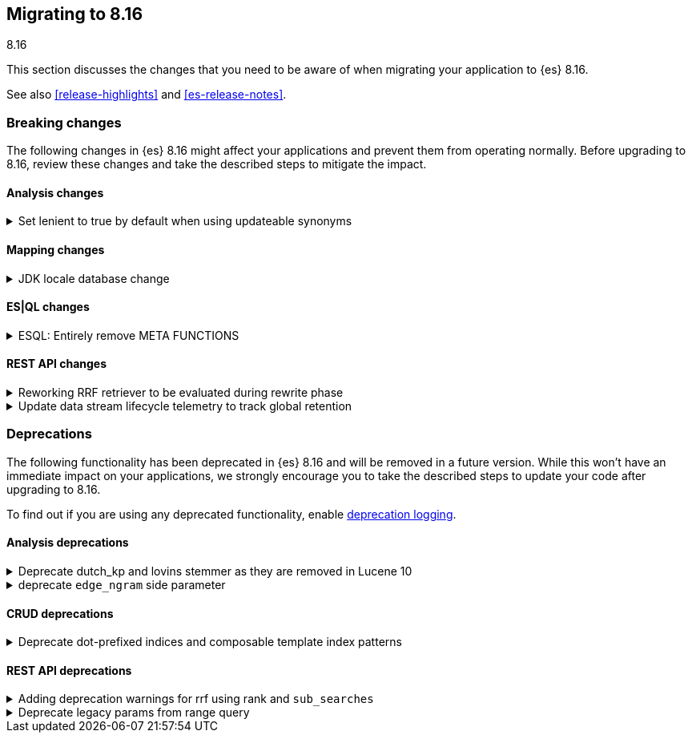 [[migrating-8.16]]
== Migrating to 8.16
++++
<titleabbrev>8.16</titleabbrev>
++++

This section discusses the changes that you need to be aware of when migrating
your application to {es} 8.16.

See also <<release-highlights>> and <<es-release-notes>>.

[discrete]
[[breaking-changes-8.16]]
=== Breaking changes

The following changes in {es} 8.16 might affect your applications
and prevent them from operating normally.
Before upgrading to 8.16, review these changes and take the described steps
to mitigate the impact.

[discrete]
[[breaking_816_analysis_changes]]
==== Analysis changes

[[set_lenient_to_true_by_default_when_using_updateable_synonyms]]
.Set lenient to true by default when using updateable synonyms
[%collapsible]
====
*Details* +
When a `synonym` or `synonym_graph` token filter is configured with `updateable: true`, the default `lenient`
value will now be `true`.

*Impact* +
`synonym` or `synonym_graph` token filters configured with `updateable: true` will ignore invalid synonyms by
default. This prevents shard initialization errors on invalid synonyms.
====

[discrete]
[[breaking_816_mapping_changes]]
==== Mapping changes

[[jdk_locale_database_change]]
.JDK locale database change
[%collapsible]
====
*Details* +
{es} 8.16 changes the version of the JDK that is included from version 22 to version 23. This changes the locale database that is used by Elasticsearch from the COMPAT database to the CLDR database. This change can cause significant differences to the textual date formats accepted by Elasticsearch, and to calculated week-dates.

If you run {es} 8.16 on JDK version 22 or below, it will use the COMPAT locale database to match the behavior of 8.15. However, starting with {es} 9.0, {es} will use the CLDR database regardless of JDK version it is run on.

*Impact* +
This affects you if you use custom date formats using textual or week-date field specifiers. If you use date fields or calculated week-dates that change between the COMPAT and CLDR databases, then this change will cause Elasticsearch to reject previously valid date fields as invalid data. You might need to modify your ingest or output integration code to account for the differences between these two JDK versions.

Starting in version 8.15.2, Elasticsearch will log deprecation warnings if you are using date format specifiers that might change on upgrading to JDK 23. These warnings are visible in Kibana.

For detailed guidance, refer to <<custom-date-format-locales,Differences in locale information between JDK versions>> and the https://ela.st/jdk-23-locales[Elastic blog].
====

[discrete]
[[breaking_816_es_ql_changes]]
==== ES|QL changes

[[esql_entirely_remove_meta_functions]]
.ESQL: Entirely remove META FUNCTIONS
[%collapsible]
====
*Details* +
Removes an undocumented syntax from ESQL: META FUNCTION. This was never
reliable or really useful. Consult the documentation instead.

*Impact* +
Removes an undocumented syntax from ESQL: META FUNCTION
====

[discrete]
[[breaking_816_rest_api_changes]]
==== REST API changes

[[reworking_rrf_retriever_to_be_evaluated_during_rewrite_phase]]
.Reworking RRF retriever to be evaluated during rewrite phase
[%collapsible]
====
*Details* +
In this release (8.16), we have introduced major changes to the retrievers framework 
and how they can be evaluated, focusing mainly on compound retrievers 
like `rrf` and `text_similarity_reranker`, which allowed us to support full 
composability (i.e. any retriever can be nested under any compound retriever), 
as well as supporting additional search features like collapsing, explaining, 
aggregations, and highlighting.

To ensure consistency, and given that this rework is not available until 8.16, 
`rrf` and `text_similarity_reranker`  retriever queries would now  
throw an exception in a mixed cluster scenario, where there are nodes 
both in current or later (i.e. >= 8.16) and previous ( <= 8.15) versions.

As part of the rework, we have also removed the `_rank` property from 
the responses of an `rrf` retriever.

*Impact* +
- Users will not be able to use the `rrf` and `text_similarity_reranker` retrievers in a mixed cluster scenario
with previous releases (i.e. prior to 8.16), and the request will throw an `IllegalArgumentException`.
- `_rank` has now been removed from the output of the `rrf` retrievers so trying to directly parse the field
will throw an exception
====

[[update_data_stream_lifecycle_telemetry_to_track_global_retention]]
.Update data stream lifecycle telemetry to track global retention
[%collapsible]
====
*Details* +
In this release we introduced global retention settings that fulfil the following criteria:

- a data stream managed by the data stream lifecycle,
- a data stream that is not an internal data stream.

As a result, we defined different types of retention:

- **data retention**: the retention configured on data stream level by the data stream user or owner
- **default global retention:** the retention configured by an admin on a cluster level and applied to any
data stream that doesn't have data retention and fulfils the criteria.
- **max global retention:** the retention configured by an admin to guard against having long retention periods.
Any data stream that fulfills the criteria will adhere to the data retention unless it exceeds the max retention,
in which case the max global retention applies.
- **effective retention:** the retention that applies on the data stream that fulfill the criteria at a given moment
in time. It takes into consideration all the retention above and resolves it to the retention that will take effect.

Considering the above changes, having a field named `retention` in the usage API was confusing. For this reason, we
renamed it to `data_retention` and added telemetry about the other configurations too.

*Impact* +
Users that use the field `data_lifecycle.retention` should use the `data_lifecycle.data_retention`
====


[discrete]
[[deprecated-8.16]]
=== Deprecations

The following functionality has been deprecated in {es} 8.16
and will be removed in a future version.
While this won't have an immediate impact on your applications,
we strongly encourage you to take the described steps to update your code
after upgrading to 8.16.

To find out if you are using any deprecated functionality,
enable <<deprecation-logging, deprecation logging>>.

[discrete]
[[deprecations_816_analysis]]
==== Analysis deprecations

[[deprecate_dutch_kp_lovins_stemmer_as_they_are_removed_in_lucene_10]]
.Deprecate dutch_kp and lovins stemmer as they are removed in Lucene 10
[%collapsible]
====
*Details* +
kp, dutch_kp, dutchKp and lovins stemmers are deprecated and will be removed.

*Impact* +
These stemmers will be removed and will be no longer supported.
====

[[deprecate_edge_ngram_side_parameter]]
.deprecate `edge_ngram` side parameter
[%collapsible]
====
*Details* +
edge_ngram will no longer accept the side parameter.

*Impact* +
Users will need to update any usage of edge_ngram token filter that utilizes `side`. If the `back` value was used, they can achieve the same behavior by using the `reverse` token filter.
====

[discrete]
[[deprecations_816_crud]]
==== CRUD deprecations

[[deprecate_dot_prefixed_indices_composable_template_index_patterns]]
.Deprecate dot-prefixed indices and composable template index patterns
[%collapsible]
====
*Details* +
Indices beginning with a dot '.' are reserved for system and internal indices, and should not be used by and end-user. Additionally, composable index templates that contain patterns for dot-prefixed indices should also be avoided, as these patterns are meant for internal use only. In a future Elasticsearch version, creation of these dot-prefixed indices will no longer be allowed.

*Impact* +
Requests performing an action that would create an index beginning with a dot (indexing a document, manual creation, reindex), or creating an index template with index patterns beginning with a dot, will contain a deprecation header warning about dot-prefixed indices in the response.
====

[discrete]
[[deprecations_816_rest_api]]
==== REST API deprecations

[[adding_deprecation_warnings_for_rrf_using_rank_sub_searches]]
.Adding deprecation warnings for rrf using rank and `sub_searches`
[%collapsible]
====
*Details* +
Search API parameter `sub_searches` will no longer be a supported and will be removed in future releases. Similarly, `rrf` can only be used through the specified `retriever` and no longer though the `rank` parameter

*Impact* +
Requests specifying rrf through `rank` and/or `sub_searches` elements will be disallowed in a future version. Users should instead utilize the new `retriever` parameter.
====

[[deprecate_legacy_params_from_range_query]]
.Deprecate legacy params from range query
[%collapsible]
====
*Details* +
Range query will not longer accept `to`, `from`, `include_lower`, and `include_upper` parameters.

*Impact* +
Instead use `gt`, `gte`, `lt` and `lte` parameters.
====

